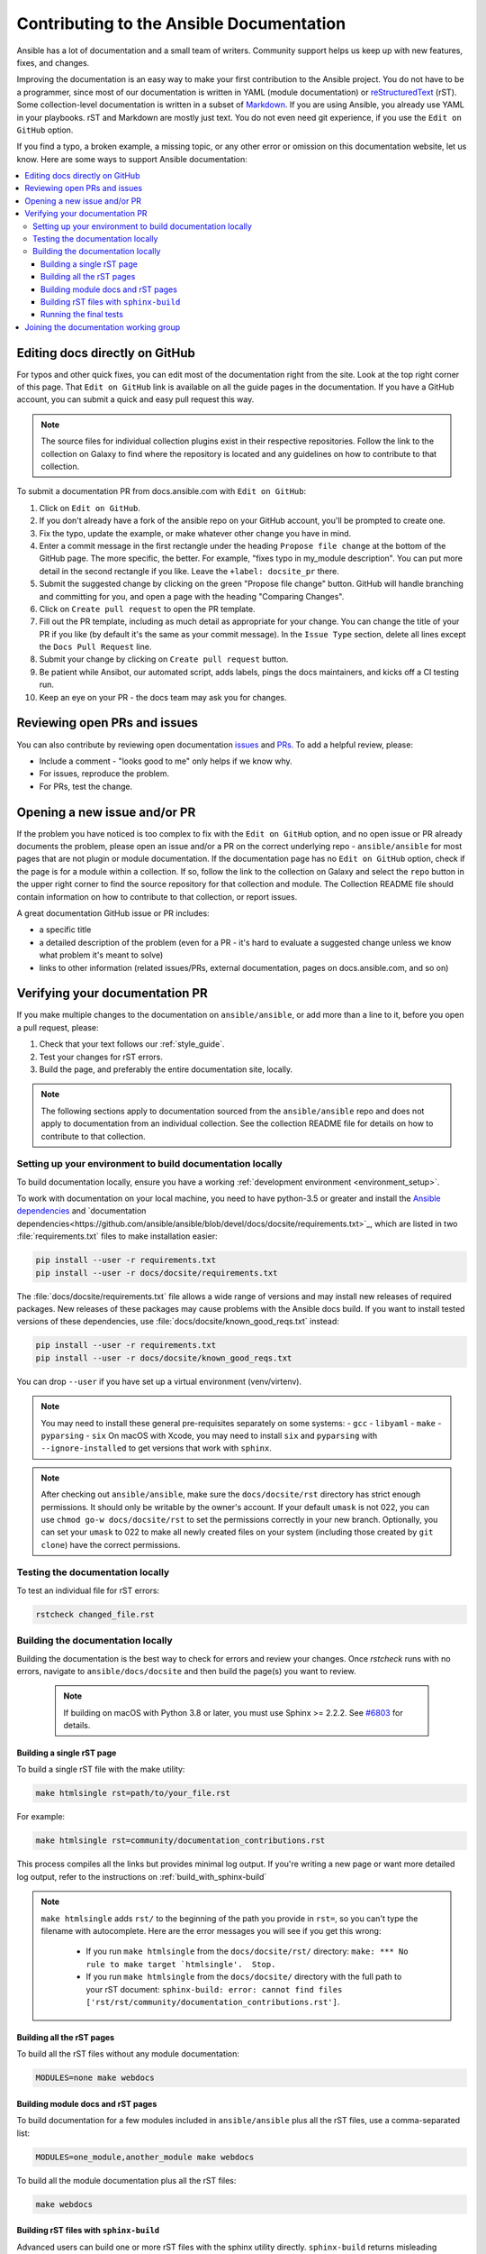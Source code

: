 .. _community_documentation_contributions:

*****************************************
Contributing to the Ansible Documentation
*****************************************

Ansible has a lot of documentation and a small team of writers. Community support helps us keep up with new features, fixes, and changes.

Improving the documentation is an easy way to make your first contribution to the Ansible project. You do not have to be a programmer, since most of our documentation is written in YAML (module documentation) or `reStructuredText <https://docutils.sourceforge.io/rst.html>`_ (rST). Some collection-level documentation is written in a subset of `Markdown <https://github.com/ansible/ansible/issues/68119#issuecomment-596723053>`_. If you are using Ansible, you already use YAML in your playbooks. rST and Markdown are mostly just text. You do not even need git experience, if you use the ``Edit on GitHub`` option.

If you find a typo, a broken example, a missing topic, or any other error or omission on this documentation website, let us know. Here are some ways to support Ansible documentation:

.. contents::
   :local:

Editing docs directly on GitHub
===============================

For typos and other quick fixes, you can edit most of the documentation right from the site. Look at the top right corner of this page. That ``Edit on GitHub`` link is available on all the guide pages in the documentation. If you have a GitHub account, you can submit a quick and easy pull request this way.

.. note::

	The source files for individual collection plugins exist in their respective repositories. Follow the link to the collection on Galaxy to find where the repository is located and any guidelines on how to contribute to that collection.

To submit a documentation PR from docs.ansible.com with ``Edit on GitHub``:

#. Click on ``Edit on GitHub``.
#. If you don't already have a fork of the ansible repo on your GitHub account, you'll be prompted to create one.
#. Fix the typo, update the example, or make whatever other change you have in mind.
#. Enter a commit message in the first rectangle under the heading ``Propose file change`` at the bottom of the GitHub page. The more specific, the better. For example, "fixes typo in my_module description". You can put more detail in the second rectangle if you like. Leave the ``+label: docsite_pr`` there.
#. Submit the suggested change by clicking on the green "Propose file change" button. GitHub will handle branching and committing for you, and open a page with the heading "Comparing Changes".
#. Click on ``Create pull request`` to open the PR template.
#. Fill out the PR template, including as much detail as appropriate for your change. You can change the title of your PR if you like (by default it's the same as your commit message). In the ``Issue Type`` section, delete all lines except the ``Docs Pull Request`` line.
#. Submit your change by clicking on ``Create pull request`` button.
#. Be patient while Ansibot, our automated script, adds labels, pings the docs maintainers, and kicks off a CI testing run.
#. Keep an eye on your PR - the docs team may ask you for changes.

Reviewing open PRs and issues
=============================

You can also contribute by reviewing open documentation `issues <https://github.com/ansible/ansible/issues?utf8=%E2%9C%93&q=is%3Aissue+is%3Aopen+label%3Adocs>`_ and `PRs <https://github.com/ansible/ansible/pulls?utf8=%E2%9C%93&q=is%3Apr+is%3Aopen+label%3Adocs>`_. To add a helpful review, please:

- Include a comment - "looks good to me" only helps if we know why.
- For issues, reproduce the problem.
- For PRs, test the change.

Opening a new issue and/or PR
=============================

If the problem you have noticed is too complex to fix with the ``Edit on GitHub`` option, and no open issue or PR already documents the problem, please open an issue and/or a PR on the correct underlying repo - ``ansible/ansible`` for most pages that are not plugin or module documentation. If the documentation page has no ``Edit on GitHub`` option, check if the page is for a module within a collection. If so, follow the link to the collection on Galaxy and select the ``repo`` button in the upper right corner to find the source repository for that collection and module. The Collection README file should contain information on how to contribute to that collection, or report issues.

A great documentation GitHub issue or PR includes:

- a specific title
- a detailed description of the problem (even for a PR - it's hard to evaluate a suggested change unless we know what problem it's meant to solve)
- links to other information (related issues/PRs, external documentation, pages on docs.ansible.com, and so on)


Verifying your documentation PR
================================

If you make multiple changes to the documentation on ``ansible/ansible``, or add more than a line to it, before you open a pull request, please:

#. Check that your text follows our :ref:`style_guide`.
#. Test your changes for rST errors.
#. Build the page, and preferably the entire documentation site, locally.

.. note::

	The following sections apply to documentation sourced from the ``ansible/ansible`` repo and does not apply to documentation from an individual collection. See the collection README file for details on how to contribute to that collection.

Setting up your environment to build documentation locally
----------------------------------------------------------

To build documentation locally, ensure you have a working :ref:`development environment <environment_setup>`.

To work with documentation on your local machine, you need to have python-3.5 or greater and install the `Ansible dependencies <https://github.com/ansible/ansible/blob/devel/requirements.txt>`_ and `documentation dependencies<https://github.com/ansible/ansible/blob/devel/docs/docsite/requirements.txt>`_, which are listed in two :file:`requirements.txt` files to make installation easier:

.. code-block:: bash

    pip install --user -r requirements.txt
    pip install --user -r docs/docsite/requirements.txt

The :file:`docs/docsite/requirements.txt` file allows a wide range of versions and may install new releases of required packages. New releases of these packages may cause problems with the Ansible docs build. If you want to install tested versions of these dependencies, use :file:`docs/docsite/known_good_reqs.txt` instead:

.. code-block:: bash

    pip install --user -r requirements.txt
    pip install --user -r docs/docsite/known_good_reqs.txt

You can drop ``--user`` if you have set up a virtual environment (venv/virtenv). 

.. note::

    You may need to install these general pre-requisites separately on some systems:
    - ``gcc``
    - ``libyaml``
    - ``make``
    - ``pyparsing``
    - ``six``
    On macOS with Xcode, you may need to install ``six`` and ``pyparsing`` with ``--ignore-installed`` to get versions that work with ``sphinx``.

.. note::

  	After checking out ``ansible/ansible``, make sure the ``docs/docsite/rst`` directory has strict enough permissions. It should only be writable by the owner's account. If your default ``umask`` is not 022, you can use ``chmod go-w docs/docsite/rst`` to set the permissions correctly in your new branch.  Optionally, you can set your ``umask`` to 022 to make all newly created files on your system (including those created by ``git clone``) have the correct permissions.

.. _testing_documentation_locally:

Testing the documentation locally
---------------------------------

To test an individual file for rST errors:

.. code-block:: bash

   rstcheck changed_file.rst

Building the documentation locally
----------------------------------

Building the documentation is the best way to check for errors and review your changes. Once `rstcheck` runs with no errors, navigate to ``ansible/docs/docsite`` and then build the page(s) you want to review.

 .. note::

    If building on macOS with Python 3.8 or later, you must use Sphinx >= 2.2.2. See `#6803 <https://github.com/sphinx-doc/sphinx/pull/6879>`_ for details.



Building a single rST page
^^^^^^^^^^^^^^^^^^^^^^^^^^

To build a single rST file with the make utility:

.. code-block:: bash

   make htmlsingle rst=path/to/your_file.rst

For example:

.. code-block:: bash

   make htmlsingle rst=community/documentation_contributions.rst

This process compiles all the links but provides minimal log output. If you're writing a new page or want more detailed log output, refer to the instructions on :ref:`build_with_sphinx-build`

.. note::

    ``make htmlsingle`` adds ``rst/`` to the beginning of the path you provide in ``rst=``, so you can't type the filename with autocomplete. Here are the error messages you will see if you get this wrong:

      - If you run ``make htmlsingle`` from the ``docs/docsite/rst/`` directory: ``make: *** No rule to make target `htmlsingle'.  Stop.``
      - If you run ``make htmlsingle`` from the ``docs/docsite/`` directory with the full path to your rST document: ``sphinx-build: error: cannot find files ['rst/rst/community/documentation_contributions.rst']``.


Building all the rST pages
^^^^^^^^^^^^^^^^^^^^^^^^^^

To build all the rST files without any module documentation:

.. code-block:: bash

   MODULES=none make webdocs

Building module docs and rST pages
^^^^^^^^^^^^^^^^^^^^^^^^^^^^^^^^^^

To build documentation for a few modules included in ``ansible/ansible`` plus all the rST files, use a comma-separated list:

.. code-block:: bash

   MODULES=one_module,another_module make webdocs

To build all the module documentation plus all the rST files:

.. code-block:: bash

   make webdocs

.. _build_with_sphinx-build:

Building rST files with ``sphinx-build``
^^^^^^^^^^^^^^^^^^^^^^^^^^^^^^^^^^^^^^^^

Advanced users can build one or more rST files with the sphinx utility directly. ``sphinx-build`` returns misleading ``undefined label`` warnings if you only build a single page, because it does not create internal links. However, ``sphinx-build`` returns more extensive syntax feedback, including warnings about indentation errors and ``x-string without end-string`` warnings. This can be useful, especially if you're creating a new page from scratch. To build a page or pages with ``sphinx-build``:

.. code-block:: bash

  sphinx-build [options] sourcedir outdir [filenames...]

You can specify filenames, or ``–a`` for all files, or omit both to compile only new/changed files.

For example:

.. code-block:: bash

  sphinx-build -b html -c rst/ rst/dev_guide/ _build/html/dev_guide/ rst/dev_guide/developing_modules_documenting.rst

Running the final tests
^^^^^^^^^^^^^^^^^^^^^^^

When you submit a documentation pull request, automated tests are run. Those same tests can be run locally. To do so, navigate to the repository's top directory and run:

.. code-block:: bash

  make clean &&
  bin/ansible-test sanity --test docs-build &&
  bin/ansible-test sanity --test rstcheck

Unfortunately, leftover rST-files from previous document-generating can occasionally confuse these tests. It is therefore safest to run them on a clean copy of the repository, which is the purpose of ``make clean``. If you type these three lines one at a time and manually check the success of each, you do not need the ``&&``.

Joining the documentation working group
=======================================

The Documentation Working Group (DaWGs) meets weekly on Tuesdays on the #ansible-docs channel on the `libera.chat IRC network <https://libera.chat/>`_. For more information, including links to our agenda and a calendar invite, please visit the `working group page in the community repo <https://github.com/ansible/community/wiki/Docs>`_.

.. seealso::
   :ref:`More about testing module documentation <testing_module_documentation>`

   :ref:`More about documenting modules <module_documenting>`
